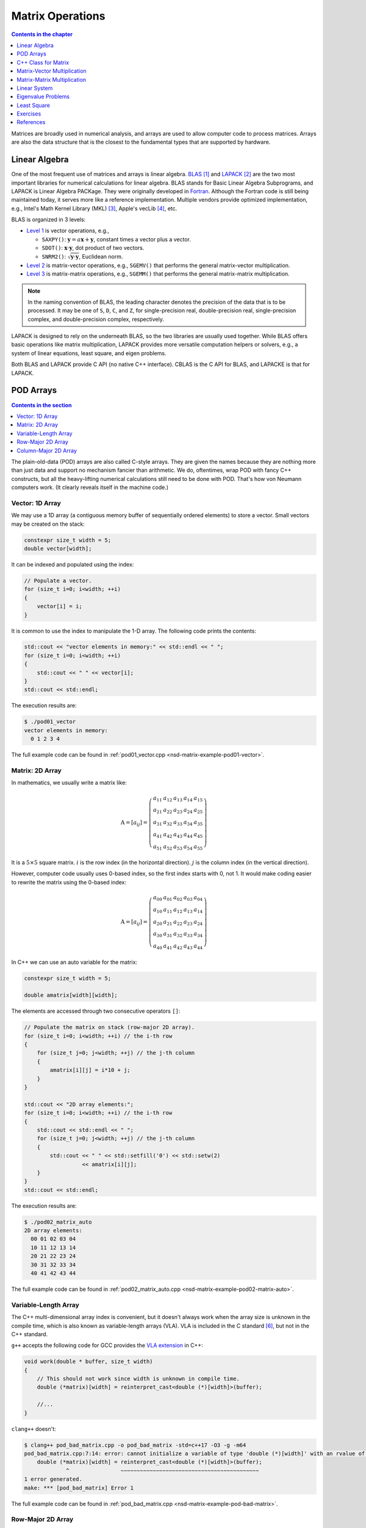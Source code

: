 =================
Matrix Operations
=================

.. contents:: Contents in the chapter
  :local:
  :depth: 1

Matrices are broadly used in numerical analysis, and arrays are used to allow
computer code to process matrices.  Arrays are also the data structure that is
the closest to the fundamental types that are supported by hardware.

Linear Algebra
==============

.. contents:: Contents in the section
  :local:
  :depth: 1

One of the most frequent use of matrices and arrays is linear algebra.  BLAS_
[1]_ and LAPACK_ [2]_ are the two most important libraries for numerical
calculations for linear algebra.  BLAS stands for Basic Linear Algebra
Subprograms, and LAPACK is Linear Algebra PACKage.  They were originally
developed in Fortran_.  Although the Fortran code is still being maintained
today, it serves more like a reference implementation.  Multiple vendors
provide optimized implementation, e.g., Intel's Math Kernel Library (MKL) [3]_,
Apple's vecLib [4]_, etc.

BLAS is organized in 3 levels:

* `Level 1 <http://www.netlib.org/blas/#_level_1>`__ is vector operations, e.g.,

  * ``SAXPY()``: :math:`\mathbf{y} = a\mathbf{x} + \mathbf{y}`, constant times a
    vector plus a vector.
  * ``SDOT()``: :math:`\mathbf{x}\cdot\mathbf{y}`, dot product of two vectors.
  * ``SNRM2()``: :math:`\sqrt{\mathbf{y}\cdot\mathbf{y}}`, Euclidean norm.
* `Level 2 <http://www.netlib.org/blas/#_level_2>`__ is matrix-vector
  operations, e.g., ``SGEMV()`` that performs the general matrix-vector
  multiplication.
* `Level 3 <http://www.netlib.org/blas/#_level_3>`__ is matrix-matrix
  operations, e.g., ``SGEMM()`` that performs the general matrix-matrix
  multiplication.

.. note::

  In the naming convention of BLAS, the leading character denotes the precision
  of the data that is to be processed.  It may be one of ``S``, ``D``, ``C``,
  and ``Z``, for single-precision real, double-precision real, single-precision
  complex, and double-precision complex, respectively.

LAPACK is designed to rely on the underneath BLAS, so the two libraries are
usually used together.  While BLAS offers basic operations like matrix
multiplication, LAPACK provides more versatile computation helpers or solvers,
e.g., a system of linear equations, least square, and eigen problems.

Both BLAS and LAPACK provide C API (no native C++ interface).  CBLAS is the C
API for BLAS, and LAPACKE is that for LAPACK.

POD Arrays
==========

.. contents:: Contents in the section
  :local:
  :depth: 1

The plain-old-data (POD) arrays are also called C-style arrays.  They are given
the names because they are nothing more than just data and support no mechanism
fancier than arithmetic.  We do, oftentimes, wrap POD with fancy C++
constructs, but all the heavy-lifting numerical calculations still need to be
done with POD.  That's how von Neumann computers work.  (It clearly reveals
itself in the machine code.)

Vector: 1D Array
++++++++++++++++

We may use a 1D array (a contiguous memory buffer of sequentially ordered
elements) to store a vector.  Small vectors may be created on the stack:

.. code-block:: cpp

  constexpr size_t width = 5;
  double vector[width];

It can be indexed and populated using the index:

.. code-block:: cpp

  // Populate a vector.
  for (size_t i=0; i<width; ++i)
  {
      vector[i] = i;
  }

It is common to use the index to manipulate the 1-D array.  The following code
prints the contents:

.. code-block:: cpp

  std::cout << "vector elements in memory:" << std::endl << " ";
  for (size_t i=0; i<width; ++i)
  {
      std::cout << " " << vector[i];
  }
  std::cout << std::endl;

The execution results are:

.. code-block:: console

  $ ./pod01_vector
  vector elements in memory:
    0 1 2 3 4

The full example code can be found in :ref:`pod01_vector.cpp
<nsd-matrix-example-pod01-vector>`.

Matrix: 2D Array
++++++++++++++++

In mathematics, we usually write a matrix like:

.. math::

  \mathrm{A} = \left[ a_{ij} \right] = \left(\begin{array}{ccccc}
    a_{11} & a_{12} & a_{13} & a_{14} & a_{15} \\
    a_{21} & a_{22} & a_{23} & a_{24} & a_{25} \\
    a_{31} & a_{32} & a_{33} & a_{34} & a_{35} \\
    a_{41} & a_{42} & a_{43} & a_{44} & a_{45} \\
    a_{51} & a_{52} & a_{53} & a_{54} & a_{55}
  \end{array}\right)

It is a :math:`5\times5` square matrix.  :math:`i` is the row index (in the
horizontal direction).  :math:`j` is the column index (in the vertical
direction).

However, computer code usually uses 0-based index, so the first index starts
with 0, not 1.  It would make coding easier to rewrite the matrix using the
0-based index:

.. math::

  \mathrm{A} = \left[ a_{ij} \right] = \left(\begin{array}{ccccc}
    a_{00} & a_{01} & a_{02} & a_{03} & a_{04} \\
    a_{10} & a_{11} & a_{12} & a_{13} & a_{14} \\
    a_{20} & a_{21} & a_{22} & a_{23} & a_{24} \\
    a_{30} & a_{31} & a_{32} & a_{33} & a_{34} \\
    a_{40} & a_{41} & a_{42} & a_{43} & a_{44}
  \end{array}\right)

In C++ we can use an auto variable for the matrix:

.. code-block:: cpp

  constexpr size_t width = 5;

  double amatrix[width][width];

The elements are accessed through two consecutive operators ``[]``:

.. code-block:: cpp

  // Populate the matrix on stack (row-major 2D array).
  for (size_t i=0; i<width; ++i) // the i-th row
  {
      for (size_t j=0; j<width; ++j) // the j-th column
      {
          amatrix[i][j] = i*10 + j;
      }
  }

  std::cout << "2D array elements:";
  for (size_t i=0; i<width; ++i) // the i-th row
  {
      std::cout << std::endl << " ";
      for (size_t j=0; j<width; ++j) // the j-th column
      {
          std::cout << " " << std::setfill('0') << std::setw(2)
                    << amatrix[i][j];
      }
  }
  std::cout << std::endl;

The execution results are:

.. code-block:: console

  $ ./pod02_matrix_auto
  2D array elements:
    00 01 02 03 04
    10 11 12 13 14
    20 21 22 23 24
    30 31 32 33 34
    40 41 42 43 44

The full example code can be found in :ref:`pod02_matrix_auto.cpp
<nsd-matrix-example-pod02-matrix-auto>`.

.. _nsd-vla:

Variable-Length Array
+++++++++++++++++++++

The C++ multi-dimensional array index is convenient, but it doesn't always work
when the array size is unknown in the compile time, which is also known as
variable-length arrays (VLA).  VLA is included in the C standard [6]_, but not
in the C++ standard.

``g++`` accepts the following code for GCC provides the `VLA extension
<https://gcc.gnu.org/onlinedocs/gcc/Variable-Length.html>`__ in C++:

.. code-block:: cpp

  void work(double * buffer, size_t width)
  {
      // This should not work since width is unknown in compile time.
      double (*matrix)[width] = reinterpret_cast<double (*)[width]>(buffer);
      
      //...
  }

``clang++`` doesn't:

.. code-block:: console

  $ clang++ pod_bad_matrix.cpp -o pod_bad_matrix -std=c++17 -O3 -g -m64
  pod_bad_matrix.cpp:7:14: error: cannot initialize a variable of type 'double (*)[width]' with an rvalue of type 'double (*)[width]'
      double (*matrix)[width] = reinterpret_cast<double (*)[width]>(buffer);
               ^                ~~~~~~~~~~~~~~~~~~~~~~~~~~~~~~~~~~~~~~~~~~~
  1 error generated.
  make: *** [pod_bad_matrix] Error 1

The full example code can be found in :ref:`pod_bad_matrix.cpp
<nsd-matrix-example-pod-bad-matrix>`.

Row-Major 2D Array
++++++++++++++++++

The elements of a row-major 2D array are stored so that the fastest changing
index is the trailing index of the 2D array:

.. code-block:: cpp

  constexpr size_t width = 5;

  double * buffer = new double[width*width];
  std::cout << "buffer address: " << buffer << std::endl;

.. math::

  \mathrm{buffer} = [a_{00}, a_{01}, a_{02}, a_{03}, a_{04},
    a_{10}, a_{11}, a_{12}, \ldots, a_{43}, a_{44}]

When accessing the elements, what we need to do is to remember how long we need
to *stride* per row (leading) index.  In the above case, it is ``i*width``.
Then we can use the stride to calculate the correct index in the buffer (the
following code populates the buffer):

.. code-block:: cpp
  :emphasize-lines: 6

  // Populate a buffer (row-major 2D array).
  for (size_t i=0; i<width; ++i) // the i-th row
  {
      for (size_t j=0; j<width; ++j) // the j-th column
      {
          buffer[i*width + j] = i*10 + j;
      }
  }

We may play the pointer trick (which didn't work for :ref:`VLA <nsd-vla>`) to
use two consecutive operators ``[]`` for accessing the element:

.. code-block:: cpp
  :emphasize-lines: 12

  // Make a pointer to double[width].  Note width is a constexpr.
  double (*matrix)[width] = reinterpret_cast<double (*)[width]>(buffer);
  std::cout << "matrix address: " << matrix << std::endl;

  std::cout << "matrix (row-major) elements as 2D array:";
  for (size_t i=0; i<width; ++i) // the i-th row
  {
      std::cout << std::endl << " ";
      for (size_t j=0; j<width; ++j) // the j-th column
      {
          std::cout << " " << std::setfill('0') << std::setw(2)
                    << matrix[i][j];
      }
  }
  std::cout << std::endl;

The execution results are:

.. code-block:: console

  $ ./pod03_matrix_rowmajor
  buffer address: 0x7f88e9405ab0
  matrix address: 0x7f88e9405ab0
  matrix (row-major) elements as 2D array:
    00 01 02 03 04
    10 11 12 13 14
    20 21 22 23 24
    30 31 32 33 34
    40 41 42 43 44
  matrix (row-major) elements in memory:
    00 01 02 03 04 10 11 12 13 14 20 21 22 23 24 30 31 32 33 34 40 41 42 43 44
  row majoring: the fastest moving index is the trailing index

The full example code can be found in :ref:`pod03_matrix_rowmajor.cpp
<nsd-matrix-example-pod03-matrix-rowmajor>`.

Column-Major 2D Array
+++++++++++++++++++++

The elements of a column-major 2D array are stored so that the fastest changing
index is the leading index of the 2D array:

.. code-block:: cpp

  constexpr size_t width = 5;

  double * buffer = new double[width*width];
  std::cout << "buffer address: " << buffer << std::endl;

The code is the same as that of the row-majoring since the number of column and
row is the same.  But for column-majoring arrays, the elements order
differently:

.. math::

  \mathrm{buffer} = [a_{00}, a_{10}, a_{20}, a_{30}, a_{40}, a_{01}, a_{11}, a_{21}, \ldots, a_{34}, a_{44}]

Similar to a row-major array, we need to know the stride.  But this time it's
for the column (trailing) index:

.. code-block:: cpp
  :emphasize-lines: 6

  // Populate a buffer (column-major 2D array).
  for (size_t i=0; i<width; ++i) // the i-th row
  {
      for (size_t j=0; j<width; ++j) // the j-th column
      {
          buffer[j*width + i] = i*10 + j;
      }
  }

The same pointer trick allows to use two consecutive operators ``[]``, but it
does not know the different stride needed by column-majoring, and does not work
well.  We need to flip ``i`` and ``j`` to hack out the column-major stride:

.. code-block:: cpp
  :emphasize-lines: 12

  // Make a pointer to double[width].  Note width is a constexpr.
  double (*matrix)[width] = reinterpret_cast<double (*)[width]>(buffer);
  std::cout << "matrix address: " << matrix << std::endl;

  std::cout << "matrix (column-major) elements as 2D array:";
  for (size_t i=0; i<width; ++i) // the i-th row
  {
      std::cout << std::endl << " ";
      for (size_t j=0; j<width; ++j) // the j-th column
      {
          std::cout << " " << std::setfill('0') << std::setw(2)
                    << matrix[j][i];
      }
  }
  std::cout << std::endl;

In the above code, to access the element :math:`a_{ij}` (at ``i``\ -th row and
``j``\ -th column), the code needs to be written as ``matrix[j][i]``.  This
does not look as straight-forward as that of the row-major array, which was
``matrix[i][j]``.

The execution results are:

.. code-block:: console

  $ ./pod04_matrix_colmajor
  buffer address: 0x7f926bc05ab0
  matrix address: 0x7f926bc05ab0
  matrix (column-major) elements as 2D array:
    00 01 02 03 04
    10 11 12 13 14
    20 21 22 23 24
    30 31 32 33 34
    40 41 42 43 44
  matrix (column-major) elements in memory:
    00 10 20 30 40 01 11 21 31 41 02 12 22 32 42 03 13 23 33 43 04 14 24 34 44
  column majoring: the fastest moving index is the leading index

The full example code can be found in :ref:`pod04_matrix_colmajor.cpp
<nsd-matrix-example-pod04-matrix-colmajor>`.

C++ Class for Matrix
====================

.. contents:: Contents in the section
  :local:
  :depth: 1

Keeping track of the stride can be error-prone.  Even if we stick to one
majoring order (usually it's row-majoring), it's easy to lose track of it when
the number of row and column is different, or it's higher-dimensional.

A common practice in C++ is to use a class to keep track of the stride.
Properly defined accessors significantly simplifies it.

.. code-block:: cpp
  :linenos:

  class Matrix {

  public:

      Matrix(size_t nrow, size_t ncol)
        : m_nrow(nrow), m_ncol(ncol)
      {
          size_t nelement = nrow * ncol;
          m_buffer = new double[nelement];
      }

      // TODO: copy and move constructors and assignment operators.

      ~Matrix()
      {
          delete[] m_buffer;
      }

      // No bound check.
      double   operator() (size_t row, size_t col) const { return m_buffer[row*m_ncol + col]; }
      double & operator() (size_t row, size_t col)       { return m_buffer[row*m_ncol + col]; }

      size_t nrow() const { return m_nrow; }
      size_t ncol() const { return m_ncol; }

  private:

      size_t m_nrow;
      size_t m_ncol;
      double * m_buffer;

  };

.. admonition:: Execution Results

  :download:`code/ma01_matrix_class.cpp`

  .. code-block:: console
    :caption: Build ``ma01_matrix_class.cpp``

    $ g++ ma01_matrix_class.cpp -o ma01_matrix_class -std=c++17 -O3 -g -m64

  .. code-block:: console
    :caption: Run ``ma01_matrix_class``
    :linenos:

    $ ./ma01_matrix_class
    matrix:
      00 01 02 03 04
      10 11 12 13 14
      20 21 22 23 24
      30 31 32 33 34
      40 41 42 43 44

Matrix-Vector Multiplication
============================

.. contents:: Contents in the section
  :local:
  :depth: 1

BLAS level 2 includes matrix-vector operations.

Operations of a matrix and a vector is much more interesting than vector
operations.  What we really need to do is the matrix-vector multiplication

.. math::

  \mathbf{y} = \mathrm{A}\mathbf{x}

But because a matrix is a 2D array, we should first discuss transpose.  Write a
:math:`m\times n` (:math:`m` rows and :math:`n` columns) matrix
:math:`\mathrm{A}`

.. math::

  \mathrm{A} = [a_{ij}] = \left(\begin{array}{cccc}
    a_{11} & a_{12} & \cdots & a_{1n} \\
    a_{21} & a_{22} & \cdots & a_{2n} \\
    a_{31} & a_{32} & \cdots & a_{3n} \\
    \vdots & & \ddots & \vdots \\
    a_{m1} & a_{m2} & \cdots & a_{mn}
  \end{array}\right)_{m\times n}

its transpose :math:`\mathrm{A}^t` becomes a :math:`n\times m` (:math:`n` rows
and :math:`m` columns) matrix

.. math::

  \mathrm{A}^t = [a_{ji}] = \left(\begin{array}{ccccc}
    a_{11} & a_{21} & a_{31} & \cdots & a_{m1} \\
    a_{12} & a_{22} & a_{32} & \cdots & a_{m2} \\
    \vdots & & & \ddots & \vdots \\
    a_{1n} & a_{2n} & a_{3n} & \cdots & a_{mn}
  \end{array}\right)_{n\times m}

Fast transpose can be done by taking advantage of majoring.  The key is the
formula :math:`\mathrm{A}^t = [a_{ji}]` for :math:`\mathrm{A} = [a_{ij}]`.  The
code is like:

.. code-block:: cpp
  :linenos:

  double   operator() (size_t row, size_t col) const { return m_buffer[index(row, col)]; }
  double & operator() (size_t row, size_t col)       { return m_buffer[index(row, col)]; }

  bool is_transposed() const { return m_transpose; }

  Matrix & transpose()
  {
      m_transpose = !m_transpose;
      std::swap(m_nrow, m_ncol);
      return *this;
  }

There is no data copied for transpose.  The price to pay is the if statement in
the indexing helper.

.. code-block:: cpp
  :linenos:

  size_t index(size_t row, size_t col) const
  {
      if (m_transpose) { return row          + col * m_nrow; }
      else             { return row * m_ncol + col         ; }
  }

Come back to the matrix-vector multiplication, :math:`\mathbf{y} =
\mathrm{A}\mathbf{x}`.  The calculation is easy by using the index form of the
matrix and vector.

.. math::

  y_i = \sum_{j=1}^n A_{ij} x_j, \quad i = 1, \ldots, m


Sometimes, when Einstein's summation convention is applied, the summation sign
may be suppressed, and the repeated indices imply summation

.. math::

  y_i = A_{ij} x_j, \quad i = 1, \ldots, m, \; j = 1, \ldots, n


It can be shown that the index form of :math:`\mathbf{y}' =
\mathrm{A}^t\mathbf{x}'` is

.. math::

  y'_j = A_{ji} x'_i, \quad i = 1, \ldots, m, \; j = 1, \ldots, n

Implement a naive matrix-vector multiplication:

.. code-block:: cpp
  :linenos:

  std::vector<double> operator*(Matrix const & mat, std::vector<double> const & vec)
  {
      if (mat.ncol() != vec.size())
      {
          throw std::out_of_range("matrix column differs from vector size");
      }

      std::vector<double> ret(mat.nrow());

      for (size_t i=0; i<mat.nrow(); ++i)
      {
          double v = 0;
          for (size_t j=0; j<mat.ncol(); ++j)
          {
              v += mat(i,j) * vec[j];
          }
          ret[i] = v;
      }

      return ret;
  }

.. admonition:: Execution Results

  :download:`code/ma02_matrix_vector.cpp`

  .. code-block:: console
    :caption: Build ``ma02_matrix_vector.cpp``

    $ g++ ma02_matrix_vector.cpp -o ma02_matrix_vector -std=c++17 -O3 -g -m64

  .. code-block:: console
    :caption: Run ``ma02_matrix_vector``
    :linenos:

    $ ./ma02_matrix_vector
    >>> square matrix-vector multiplication:
    matrix A:
       1  0  0  0  0
       0  1  0  0  0
       0  0  1  0  0
       0  0  0  1  0
       0  0  0  0  1
    vector b: 1 0 0 0 0
    A*b = 1 0 0 0 0
    >>> m*n matrix-vector multiplication:
    matrix A:
       1  2  3
       4  5  6
    vector b: 1 2 3
    A*b = 14 32
    >>> transposed matrix-vector multiplication:
    matrix A:
       1  4
       2  5
       3  6
    matrix A buffer: 1 2 3 4 5 6
    vector b: 1 2
    A*b = 9 12 15
    >>> copied transposed matrix-vector multiplication:
    matrix A:
       1  4
       2  5
       3  6
    matrix A buffer: 1 4 2 5 3 6
    vector b: 1 2
    A*b = 9 12 15

The majoring may significantly affects the speed of matrix-vector
multiplication.

Matrix-Matrix Multiplication
============================

.. contents:: Contents in the section
  :local:
  :depth: 1

BLAS level 3 includes matrix-matrix operations.

Matrix-matrix multiplication, :math:`\mathrm{C} = \mathrm{A}\mathrm{B}`
generally uses a :math:`O(n^3)` algorithm for :math:`O(n^2)` data.  The formula
is

.. math::

  C_{ik} = \sum_{j=1}^n A_{ij}B_{jk}, \quad i = 1, \ldots, m, \; k = 1, \ldots, l

or, by using Einstein's summation convention,

.. math::

  C_{ik} = A_{ij}B_{jk}, \quad i = 1, \ldots, m, \; j = 1, \ldots, n, \; k = 1, \ldots, l

A naive C++ implementation:

.. code-block:: cpp
  :linenos:

  Matrix operator*(Matrix const & mat1, Matrix const & mat2)
  {
      if (mat1.ncol() != mat2.nrow())
      {
          throw std::out_of_range(
              "the number of first matrix column "
              "differs from that of second matrix row");
      }

      Matrix ret(mat1.nrow(), mat2.ncol());

      for (size_t i=0; i<ret.nrow(); ++i)
      {
          for (size_t k=0; k<ret.ncol(); ++k)
          {
              double v = 0;
              for (size_t j=0; j<mat1.ncol(); ++j)
              {
                  v += mat1(i,j) * mat2(j,k);
              }
              ret(i,k) = v;
          }
      }

      return ret;
  }

.. admonition:: Execution Results

  :download:`code/ma03_matrix_matrix.cpp`

  .. code-block:: console
    :caption: Build ``ma03_matrix_matrix.cpp``

    $ g++ ma03_matrix_matrix.cpp -o ma03_matrix_matrix -std=c++17 -O3 -g -m64

  .. code-block:: console
    :caption: Run ``ma03_matrix_matrix``
    :linenos:

    $ ./ma03_matrix_matrix
    >>> A(2x3) times B(3x2):
    matrix A (2x3):
       1  2  3
       4  5  6
    matrix B (3x2):
       1  2
       3  4
       5  6
    result matrix C (2x2) = AB:
      22 28
      49 64
    >>> B(3x2) times A(2x3):
    matrix B (3x2):
       1  2
       3  4
       5  6
    matrix A (2x3):
       1  2  3
       4  5  6
    result matrix D (3x3) = BA:
       9 12 15
      19 26 33
      29 40 51

Matrix-matrix multiplication is intensive number-crunching.  The naive,
brute-force, n-cube algorithm is basically what we need to do, without a way
around.

It also demands memory.  A matrix of :math:`100,000\times100,000` takes
10,000,000,000 (i.e., :math:`10^{10}`) elements, and with double-precision
floating points, it takes 80 GB.  To perform multiplication, you need the
memory for 3 of the matrices, and that's 240 GB.  The dense matrix
multiplication generally cannot use distributed memory without significantly
loss of runtime speed.  The reasonable size of dense matrices for a workstation
is around :math:`10,000\times10,000`, i.e., 800 MB per matrix.  It's very
limiting, but already facilitates a good number of applications.

Linear System
=============

.. contents:: Contents in the section
  :local:
  :depth: 1

LAPACK provides ``?GESV()`` functions to solve a linear system using a general
(dense) matrix: :math:`\mathrm{A}\mathbf{x} = \mathbf{b}`.  Say we have a
system of linear equations:

.. math::

  3 x_1 + 5 x_2 + 2 x_3 &= 57 \\
  2 x_1 +   x_2 + 3 x_3 &= 22 \\
  4 x_1 + 3 x_2 + 2 x_3 &= 41

It can be rewritten as :math:`\mathrm{A}\mathbf{x} = \mathbf{b}`, where

.. math::

  \mathrm{A} = \left(\begin{array}{ccc}
    3 & 5 & 2 \\
    2 & 1 & 3 \\
    4 & 3 & 2
  \end{array}\right), \quad
  \mathbf{b} = \left(\begin{array}{c}
    57 \\ 22 \\ 41
  \end{array}\right), \quad
  \mathbf{x} = \left(\begin{array}{c}
    x_1 \\ x_2 \\ x_3
  \end{array}\right)

Note that the reference implementation of LAPACK is Fortran, which uses column
major.  The dimensional arguments of the LAPACK subroutines changes meaning
when we call them from C with row-major matrices.

.. code-block:: cpp
  :linenos:

  const size_t n = 3;
  int status;

  std::cout << ">>> Solve Ax=b (row major)" << std::endl;
  Matrix mat(n, n, false);
  mat(0,0) = 3; mat(0,1) = 5; mat(0,2) = 2;
  mat(1,0) = 2; mat(1,1) = 1; mat(1,2) = 3;
  mat(2,0) = 4; mat(2,1) = 3; mat(2,2) = 2;
  Matrix b(n, 2, false);
  b(0,0) = 57; b(0,1) = 23;
  b(1,0) = 22; b(1,1) = 12;
  b(2,0) = 41; b(2,1) = 84;
  std::vector<int> ipiv(n);

  std::cout << "A:" << mat << std::endl;
  std::cout << "b:" << b << std::endl;

  status = LAPACKE_dgesv(
      LAPACK_ROW_MAJOR // int matrix_layout
    , n // lapack_int n
    , b.ncol() // lapack_int nrhs
    , mat.data() // double * a
    , mat.ncol() // lapack_int lda
    , ipiv.data() // lapack_int * ipiv
    , b.data() // double * b
    , b.ncol() // lapack_int ldb
    // for row major matrix, ldb becomes the trailing dimension.
  );

  std::cout << "solution x:" << b << std::endl;
  std::cout << "dgesv status: " << status << std::endl;

  std::cout << ">>> Solve Ax=b (column major)" << std::endl;
  Matrix mat2 = Matrix(n, n, true);
  mat2(0,0) = 3; mat2(0,1) = 5; mat2(0,2) = 2;
  mat2(1,0) = 2; mat2(1,1) = 1; mat2(1,2) = 3;
  mat2(2,0) = 4; mat2(2,1) = 3; mat2(2,2) = 2;
  Matrix b2(n, 2, true);
  b2(0,0) = 57; b2(0,1) = 23;
  b2(1,0) = 22; b2(1,1) = 12;
  b2(2,0) = 41; b2(2,1) = 84;

  std::cout << "A:" << mat2 << std::endl;
  std::cout << "b:" << b2 << std::endl;

  status = LAPACKE_dgesv(
      LAPACK_COL_MAJOR // int matrix_layout
    , n // lapack_int n
    , b2.ncol() // lapack_int nrhs
    , mat2.data() // double * a
    , mat2.nrow() // lapack_int lda
    , ipiv.data() // lapack_int * ipiv
    , b2.data() // double * b
    , b2.nrow() // lapack_int ldb
    // for column major matrix, ldb remains the leading dimension.
  );

  std::cout << "solution x:" << b2 << std::endl;
  std::cout << "dgesv status: " << status << std::endl;

.. admonition:: Execution Results

  :download:`code/la01_gesv.cpp`

  .. code-block:: console
    :caption: Build ``la01_gesv.cpp``

    $ g++ la01_gesv.cpp -o la01_gesv -std=c++17 -O3 -g -m64  -I/opt/intel/mkl/include /opt/intel/mkl/lib/libmkl_intel_lp64.a /opt/intel/mkl/lib/libmkl_sequential.a /opt/intel/mkl/lib/libmkl_core.a -lpthread -lm -ldl

  .. code-block:: console
    :caption: Run ``la01_gesv``
    :linenos:

    $ ./la01_gesv
    >>> Solve Ax=b (row major)
    A:
       3  5  2
       2  1  3
       4  3  2
     data:   3  5  2  2  1  3  4  3  2
    b:
      57 23
      22 12
      41 84
     data:  57 23 22 12 41 84
    solution x:
       2 38.3913
       9 -11.3043
       3 -17.8261
     data:   2 38.3913  9 -11.3043  3 -17.8261
    dgesv status: 0
    >>> Solve Ax=b (column major)
    A:
       3  5  2
       2  1  3
       4  3  2
     data:   3  2  4  5  1  3  2  3  2
    b:
      57 23
      22 12
      41 84
     data:  57 22 41 23 12 84
    solution x:
       2 38.3913
       9 -11.3043
       3 -17.8261
     data:   2  9  3 38.3913 -11.3043 -17.8261
    dgesv status: 0

Eigenvalue Problems
===================

.. contents:: Contents in the section
  :local:
  :depth: 1

Eigenvalue problems and SVD are popular ways to factorize matrices.  The
eigenvalue problems are to find the eigenvalues :math:`\lambda_1, \lambda_2,
\ldots, \lambda_n` and the eigenvector matrix :math:`\mathrm{S}` of a matrix
:math:`\mathrm{A}`, such that

.. math::

  \mathrm{A} = \mathrm{S}\mathrm{\Lambda}\mathrm{S}^{-1}

An eigenvalue :math:`\lambda` of :math:`\mathrm{A}` is a scalar such that

.. math::

  \mathrm{A}v = \lambda v

:math:`v` is an eigenvector associated with :math:`\lambda`.  Because :math:`v`
is after :math:`\mathrm{A}`, it is also called right eigenvector.  For the same
eigenvalue :math:`\lambda`, the left eigenvector can be found by the following
equation

.. math::

  u^h\mathrm{A} = \lambda u^h

Use LAPACK's high-level ``?GEEV()`` driver for calculating the eigenvalues and
eigenvectors:

.. code-block:: cpp
  :linenos:

  const size_t n = 3;
  int status;

  std::cout << ">>> Solve Ax=lx (row major)" << std::endl;
  Matrix mat(n, n, false);
  mat(0,0) = 3; mat(0,1) = 5; mat(0,2) = 2;
  mat(1,0) = 2; mat(1,1) = 1; mat(1,2) = 3;
  mat(2,0) = 4; mat(2,1) = 3; mat(2,2) = 2;
  std::vector<double> wr(n), wi(n);
  Matrix vl(n, n, false), vr(n, n, false);

  std::vector<int> ipiv(n);

  std::cout << "A:" << mat << std::endl;

  status = LAPACKE_dgeev(
      LAPACK_ROW_MAJOR // int matrix_layout
    , 'V' // char jobvl; 'V' to compute left eigenvectors, 'N' to not compute them
    , 'V' // char jobvr; 'V' to compute right eigenvectors, 'N' to not compute them
    , n // lapack_int n
    , mat.data() // double * a
    , mat.ncol() // lapack_int lda
    , wr.data() // double * wr
    , wi.data() // double * wi
    , vl.data() // double * vl
    , vl.ncol() // lapack_int ldvl
    , vr.data() // double * vr
    , vr.ncol() // lapack_int ldvr
  );

.. admonition:: Execution Results

  :download:`code/la02_geev.cpp`

  .. code-block:: console
    :caption: Build ``la02_geev.cpp``

    $ g++ la02_geev.cpp -o la02_geev -std=c++17 -O3 -g -m64  -I/opt/intel/mkl/include /opt/intel/mkl/lib/libmkl_intel_lp64.a /opt/intel/mkl/lib/libmkl_sequential.a /opt/intel/mkl/lib/libmkl_core.a -lpthread -lm -ldl

  .. code-block:: console
    :caption: Run ``la02_geev``
    :linenos:

    $ ./la02_geev
    >>> Solve Ax=lx (row major)
    A:
       3  5  2
       2  1  3
       4  3  2
     data:   3  5  2  2  1  3  4  3  2
    dgeev status: 0
    eigenvalues:
          (real)      (imag)
    (   8.270757,   0.000000)
    (  -1.135379,   1.221392)
    (  -1.135379,  -1.221392)
    left eigenvectors:
        0.609288 ( -0.012827, -0.425749) ( -0.012827,  0.425749)
        0.621953 (  0.652142,  0.000000) (  0.652142,  0.000000)
        0.491876 ( -0.442811,  0.444075) ( -0.442811, -0.444075)
    right eigenvectors:
        0.649714 ( -0.668537,  0.000000) ( -0.668537,  0.000000)
        0.435736 (  0.448552, -0.330438) (  0.448552,  0.330438)
        0.622901 (  0.260947,  0.417823) (  0.260947, -0.417823)

Verify the calculation using numpy:

.. code-block:: python
  :caption: Set up verification
  :linenos:

  import numpy as np

  A = np.array([[3, 5, 2], [2, 1, 3], [4, 3, 2]], dtype='float64')

  xl = np.array([0.609288, 0.621953, 0.491876], dtype='float64')
  print("Verify the left eigenvector with the first eigenvalue:")
  print("  x^t A:", np.dot(xl, A))
  print("  l x^t:", 8.27076*xl)

.. code-block:: console
  :caption: Result

  Verify the left eigenvector with the first eigenvalue:
    x^t A: [5.039274 5.144021 4.068187]
    l x^t: [5.03927482 5.14402399 4.06818835]

.. code-block:: python
  :caption: Verify the left eigenvector with the second eigenvalue (complex-valued)
  :linenos:

  print("Verify the left eigenvector with the second eigenvalue (complex-valued):")

  xl = np.array([-0.012827-0.425749j, 0.652142, -0.442811+0.444075j], dtype='complex64')
  # NOTE: the left eigenvector needs the conjugate.
  print("  x^h A:", np.dot(xl.conj(), A))
  print("  l x^h:", (-1.135379+1.221392j)*xl.conj())

.. code-block:: console
  :caption: Result

  Verify the left eigenvector with the second eigenvalue (complex-valued):
    x^h A: [-0.50544107-0.49905294j -0.74042605+0.79652005j  1.04514994-0.03665197j]
    l x^h: [-0.5054429 -0.49905324j -0.74042827+0.796521j    1.0451479 -0.03665245j]

.. code-block:: python
  :caption: Verify the right eigenvector with the first eigenvalue
  :linenos:

  print("Verify the right eigenvector with the first eigenvalue:")

  xr = np.array([0.649714, 0.435736, 0.622901], dtype='float64')
  print("  A x:", np.dot(A, xr))
  print("  l x:", 8.27076*xr)

.. code-block:: console
  :caption: Result

  Verify the right eigenvector with the first eigenvalue:
    A x: [5.373624 3.603867 5.151866]
    l x: [5.37362856 3.60386788 5.15186467]

.. code-block:: python
  :caption: Verify the right eigenvector with the second eigenvalue (complex-valued)
  :linenos:

  print("Verify the right eigenvector with the second eigenvalue (complex-valued):")

  xr = np.array([-0.668537, 0.448552-0.330438j, 0.260947+0.417823j], dtype='complex64')
  print("  A x:", np.dot(A, xr))
  print("  l x:", (-1.135379+1.221392j)*xr)

.. code-block:: console
  :caption: Result

  Verify the right eigenvector with the second eigenvalue (complex-valued):
    A x: [ 0.75904298-0.81654397j -0.10568106+0.92303097j -0.80659807-0.15566799j]
    l x: [ 0.75904286-0.8165458j  -0.10568219+0.92303026j -0.8065994 -0.15566885j]

Symmetric Matrix
++++++++++++++++

LAPACK's ``?SYEV()`` calculates the eigenvalues and eigenvectors for symmetric
matrices.

.. code-block:: cpp
  :linenos:

  const size_t n = 3;
  int status;

  std::cout << ">>> Solve Ax=lx (row major, A symmetrix)" << std::endl;
  Matrix mat(n, n, false);
  mat(0,0) = 3; mat(0,1) = 5; mat(0,2) = 2;
  mat(1,0) = 5; mat(1,1) = 1; mat(1,2) = 3;
  mat(2,0) = 2; mat(2,1) = 3; mat(2,2) = 2;
  std::vector<double> w(n);

  std::cout << "A:" << mat << std::endl;

  status = LAPACKE_dsyev(
      LAPACK_ROW_MAJOR // int matrix_layout
    , 'V' // char jobz; 'V' to compute both eigenvalues and eigenvectors, 'N' only eigenvalues
    , 'U' // char uplo; 'U' use the upper triangular of input a, 'L' use the lower
    , n // lapack_int n
    , mat.data() // double * a
    , mat.ncol() // lapack_int lda
    , w.data() // double * w
  );

.. admonition:: Execution Results

  :download:`code/la03_syev.cpp`

  .. code-block:: console
    :caption: Build ``la03_syev.cpp``

    $ g++ la03_syev.cpp -o la03_syev -std=c++17 -O3 -g -m64  -I/opt/intel/mkl/include /opt/intel/mkl/lib/libmkl_intel_lp64.a /opt/intel/mkl/lib/libmkl_sequential.a /opt/intel/mkl/lib/libmkl_core.a -lpthread -lm -ldl

  .. code-block:: console
    :caption: Run ``la03_syev``
    :linenos:

    $ ./la03_syev
    >>> Solve Ax=lx (row major, A symmetrix)
    A:
       3  5  2
       5  1  3
       2  3  2
     data:   3  5  2  5  1  3  2  3  2
    dsyev status: 0
    eigenvalues:  -3.36105 0.503874 8.85717
    eigenvectors:
      -0.551825 -0.505745 -0.663107
      0.798404 -0.0906812 -0.595255
      -0.240916 0.857904 -0.453828
     data:  -0.551825 -0.505745 -0.663107 0.798404 -0.0906812 -0.595255 -0.240916 0.857904 -0.453828

Verify the calculation using numpy:

.. code-block:: python
  :caption: Verify the right eigenvectors with the eigenvalues
  :linenos:

  print("Verify the right eigenvectors with the eigenvalues:")

  A = np.array([[3, 5, 2], [5, 1, 3], [2, 3, 2]], dtype='float64')

  print("First eigenvalue:")
  x = np.array([-0.551825, 0.798404, -0.240916], dtype='float64')
  print("  A x:", np.dot(A, x))
  print("  l x:", -3.36105*x)

  print("Second eigenvalue:")
  x = np.array([-0.505745, -0.0906812, 0.857904], dtype='float64')
  print("  A x:", np.dot(A, x))
  print("  l x:", 0.503874*x)

  print("Third eigenvalue:")
  x = np.array([-0.663107, -0.595255, -0.453828], dtype='float64')
  print("  A x:", np.dot(A, x))
  print("  l x:", 8.85717*x)

.. code-block:: console
  :caption: Result

  Verify the right eigenvectors with the eigenvalues:
  First eigenvalue:
    A x: [ 1.854713 -2.683469  0.80973 ]
    l x: [ 1.85471142 -2.68347576  0.80973072]
  Second eigenvalue:
    A x: [-0.254833  -0.0456942  0.4322744]
    l x: [-0.25483176 -0.0456919   0.43227552]
  Third eigenvalue:
    A x: [-5.873252 -5.272274 -4.019635]
    l x: [-5.87325143 -5.27227473 -4.01963175]

.. code-block:: python
  :caption: Verify the left eigenvectors with the eigenvalues
  :linenos:

  # The eigenvector matrix is orthogonal; the right eigenvectors are also the left eigenvectors
  print("Verify the left eigenvectors with the eigenvalues:")

  print("First (left) eigenvector:")
  x = np.array([-0.551825, 0.798404, -0.240916], dtype='float64')
  print("  x^t A:", np.dot(x, A))
  print("  l x^t:", -3.36105*x)

  print("Second (left) eigenvector:")
  x = np.array([-0.505745, -0.0906812, 0.857904], dtype='float64')
  print("  x^t A:", np.dot(x, A))
  print("  l x^t:", 0.503874*x)

  print("Third (left) eigenvector:")
  x = np.array([-0.663107, -0.595255, -0.453828], dtype='float64')
  print("  x^t A:", np.dot(x, A))
  print("  l x^t:", 8.85717*x)

.. code-block:: console
  :caption: Result

  Verify the left eigenvectors with the eigenvalues:
  First (left) eigenvector:
    x^t A: [ 1.854713 -2.683469  0.80973 ]
    l x^t: [ 1.85471142 -2.68347576  0.80973072]
  Second (left) eigenvector:
    x^t A: [-0.254833  -0.0456942  0.4322744]
    l x^t: [-0.25483176 -0.0456919   0.43227552]
  Third (left) eigenvector:
    x^t A: [-5.873252 -5.272274 -4.019635]
    l x^t: [-5.87325143 -5.27227473 -4.01963175]

Singular Value Decomposition (SVD)
++++++++++++++++++++++++++++++++++

Singular value decomposition is like eigenvalue problems.  Instead of obtaining
the eigenvalue and the eigenvector matrices, SVD is to obtain the singular
value and the left and right singular vector matrix

.. math::

  \mathrm{A}_{m\times n} = \mathrm{U}_{m\times m}\mathrm{\Sigma}_{m\times n}\mathrm{V}_{n\times n}^t

where :math:`\mathrm{U}` is the eigenvector matrix of
:math:`\mathrm{A}\mathrm{A}^t`, :math:`\mathrm{V}` the eigenvector matrix of
:math:`\mathrm{A}^t\mathrm{A}`, and :math:`\mathrm{\Sigma}` a diagonal matrix
whose values are the square root of the non-zero eigenvalues of
:math:`\mathrm{A}\mathrm{A}^t` or :math:`\mathrm{A}^t\mathrm{A}`.

The singular values :math:`\sigma_1, \sigma_2, \ldots, \sigma_r` of
:math:`\mathrm{A}` are the diagonal values of :math:`\mathrm{\Sigma}`.  In the
SVD problem, the matrix :math:`\mathrm{A}` may be rectangular instead of
square.

Use LAPACK's ``?GESVD()`` to compute SVD:

.. code-block:: cpp
  :linenos:

  const size_t m = 3, n = 4;
  int status;

  std::cout << ">>> SVD" << std::endl;
  Matrix mat(m, n, false);
  mat(0,0) = 3; mat(0,1) = 5; mat(0,2) = 2; mat(0, 3) = 6;
  mat(1,0) = 2; mat(1,1) = 1; mat(1,2) = 3; mat(1, 3) = 2;
  mat(2,0) = 4; mat(2,1) = 3; mat(2,2) = 2; mat(2, 3) = 4;
  std::vector<double> s(m), superb(m);
  Matrix u(m, m, false);
  Matrix vt(n, n, false);

  std::cout << "A:" << mat << std::endl;

  status = LAPACKE_dgesvd(
      LAPACK_ROW_MAJOR // int matrix_layout;
    , 'A' // char jobu;
    , 'A' // char jobvt;
    , m // lapack_int m
    , n // lapack_int n
    , mat.data() // double * a
    , mat.ncol() // lapack_int lda
    , s.data() // double * s
    , u.data() // double * u
    , u.ncol() // lapack_int ldu
    , vt.data() // double * vt
    , vt.ncol() // lapack_int ldvt
    , superb.data() // double * superb
  );

.. admonition:: Execution Results

  :download:`code/la04_gesvd.cpp`

  .. code-block:: console
    :caption: Build ``la04_gesvd.cpp``

    $ g++ la04_gesvd.cpp -o la04_gesvd -std=c++17 -O3 -g -m64  -I/opt/intel/mkl/include /opt/intel/mkl/lib/libmkl_intel_lp64.a /opt/intel/mkl/lib/libmkl_sequential.a /opt/intel/mkl/lib/libmkl_core.a -lpthread -lm -ldl

  .. code-block:: console
    :caption: Run ``la04_gesvd``
    :linenos:

    $ ./la04_gesvd
    >>> SVD
    A:
               3          5          2          6
               2          1          3          2
               4          3          2          4
     data:  3 5 2 6 2 1 3 2 4 3 2 4
    dgesvd status: 0
    singular values:  11.3795 2.45858 1.20947
    u:
       -0.745981  -0.530655   -0.40239
       -0.324445   0.817251  -0.476274
       -0.581591   0.224738   0.781822
     data:  -0.745981 -0.530655 -0.40239 -0.324445 0.817251 -0.476274 -0.581591 0.224738 0.781822
    vt:
       -0.458123  -0.509612  -0.318862  -0.654787
         0.38294  -0.472553   0.748366  -0.264574
        0.799992  -0.118035  -0.553927  -0.198105
      -0.0591054  -0.709265  -0.177316   0.679712
     data:  -0.458123 -0.509612 -0.318862 -0.654787 0.38294 -0.472553 0.748366 -0.264574 0.799992 -0.118035 -0.553927 -0.198105 -0.0591054 -0.709265 -0.177316 0.679712

Verify the result using numpy:

.. code-block:: python
  :caption: Verify SVD
  :linenos:

  import pprint

  print("Verify the results:")

  a = np.array(
      [
          [3, 5, 2, 6],
          [2, 1, 3, 2],
          [4, 3, 2, 4],
      ], dtype='float64')

  u = np.array(
      [
          [-0.745981, -0.530655, -0.40239],
          [-0.324445,  0.817251, -0.476274],
          [-0.581591,  0.224738, 0.781822],
      ], dtype='float64')
  s = np.array(
      [
          [11.3795,       0,       0, 0],
          [      0, 2.45858,       0, 0],
          [      0,       0, 1.20947, 0],
      ], dtype='float64'
  )
  vt = np.array(
      [
          [-0.458123, -0.509612, -0.318862, -0.654787],
          [  0.38294, -0.472553,  0.748366, -0.264574],
          [ 0.799992, -0.118035, -0.553927, -0.198105],
          [-0.0591054,-0.709265, -0.177316,  0.679712],
      ], dtype='float64'
  )

  print("A:")
  pprint.pprint(a)
  print("USV^t:")
  pprint.pprint(np.dot(np.dot(u, s), vt))
  print("error:")
  pprint.pprint(np.abs(np.dot(np.dot(u, s), vt) - a))

.. code-block:: console
  :caption: Result

  Verify the results:
  A:
  array([[3., 5., 2., 6.],
         [2., 1., 3., 2.],
         [4., 3., 2., 4.]])
  USV^t:
  array([[3.00001146, 5.00000567, 2.00000761, 6.00000733],
         [2.00000598, 1.00000157, 3.00000366, 2.00000171],
         [4.00000932, 3.00000622, 2.00000865, 4.00000809]])
  error:
  array([[1.14555417e-05, 5.66863979e-06, 7.61360053e-06, 7.32884776e-06],
         [5.97550818e-06, 1.57297897e-06, 3.66276266e-06, 1.71457387e-06],
         [9.32111966e-06, 6.21632203e-06, 8.64943021e-06, 8.09395774e-06]])

.. code-block:: python
  :caption: Keep the 2 most significant singular values
  :linenos:

  print("Keep the 2 most significant singular values:")

  smost = np.array(
      [
          [11.3795,       0, 0, 0],
          [      0, 2.45858, 0, 0],
          [      0,       0, 0, 0],
      ], dtype='float64'
  )
  rebuilt = np.dot(np.dot(u, smost), vt)
  print("USV^t:")
  pprint.pprint(rebuilt)
  print("error:")
  pprint.pprint(np.abs(rebuilt - a))
  print()

.. code-block:: console
  :caption: Result

  Keep the 2 most significant singular values:
  USV^t:
  array([[3.38935047, 4.94256056, 1.73042318, 5.90359386],
         [2.46083266, 0.9320088 , 2.68092004, 1.88588549],
         [3.24354468, 3.11161896, 2.52379662, 4.18733425]])
  error:
  array([[0.38935047, 0.05743944, 0.26957682, 0.09640614],
         [0.46083266, 0.0679912 , 0.31907996, 0.11411451],
         [0.75645532, 0.11161896, 0.52379662, 0.18733425]])

.. code-block:: python
  :caption: Keep the 2 least significant singular values
  :linenos:

  print("Keep the 2 least significant singular values:")
  sleast = np.array(
      [
          [0,       0,       0, 0],
          [0, 2.45858,       0, 0],
          [0,       0, 1.20947, 0],
      ], dtype='float64'
  )
  rebuilt = np.dot(np.dot(u, sleast), vt)
  print("USV^t:")
  pprint.pprint(rebuilt)
  print("error:")
  pprint.pprint(np.abs(rebuilt - a))

.. code-block:: console
  :caption: Result

  Keep the 2 least significant singular values:
  USV^t:
  array([[-0.88894466,  0.67396506, -0.70677708,  0.441592  ],
         [ 0.30860584, -0.88149708,  1.82275818, -0.41748621],
         [ 0.96805291, -0.37271546, -0.11028855, -0.33351291]])
  error:
  array([[3.88894466, 4.32603494, 2.70677708, 5.558408  ],
         [1.69139416, 1.88149708, 1.17724182, 2.41748621],
         [3.03194709, 3.37271546, 2.11028855, 4.33351291]])


.. code-block:: python
  :caption: Keep only the most significant singular values
  :linenos:

  print("Keep only the most significant singular values:")

  s1 = np.array(
      [
          [11.3795, 0, 0, 0],
          [      0, 0, 0, 0],
          [      0, 0, 0, 0],
      ], dtype='float64'
  )
  print("USV^t:")
  pprint.pprint(np.dot(np.dot(u, s1), vt))
  print("error:")
  pprint.pprint(np.abs(np.dot(np.dot(u, s1), vt)-a))

.. code-block:: console
  :caption: Result

  Keep only the most significant singular values:
  USV^t:
  array([[3.88895612, 4.32604061, 2.70678469, 5.55841533],
         [1.69140014, 1.88149865, 1.17724548, 2.41748793],
         [3.03195641, 3.37272167, 2.1102972 , 4.333521  ]])
  error:
  array([[0.88895612, 0.67395939, 0.70678469, 0.44158467],
         [0.30859986, 0.88149865, 1.82275452, 0.41748793],
         [0.96804359, 0.37272167, 0.1102972 , 0.333521  ]])

Least Square
============

.. contents:: Contents in the section
  :local:
  :depth: 1

Find a function of the form

.. math::

  f(x) &= a_1g_1(x) + a_2g_2(x) + \ldots + a_ng_n(x) \\
   &= \sum_{j=1}^na_ng_n(x)

that mininmizes the cost function

.. math::

  \Phi(\mathbf{a}) = \sum_{i=1}^m \left[ f(x_i; \mathbf{a}) - y_i \right]^2

for given points :math:`(x_i, y_i), \; i=1, 2, \ldots, m`.

Write

.. math::

  \newcommand{\defeq}{\overset{\text{def}}{=}}
    f_i &= f(x_i) = (\mathrm{J}\mathbf{a})_i \\
  \mathrm{J} &\defeq \left(\begin{array}{cccc}
    g_1(x_1) & g_2(x_1) & \ldots & g_n(x_1) \\
    g_1(x_2) & g_2(x_2) & \ldots & g_n(x_2) \\
    \vdots & & \ddots &\vdots \\
    g_1(x_m) & g_2(x_m) & \ldots & g_n(x_m)
  \end{array}\right) \\
  & = \left[g_j(x_i)\right], \; i=1, \ldots, m, \; j=1, \ldots, n

The linear least-square problem can be expressed in the matrix-vector form

.. math::

  \min(\Phi) = \min(\mathrm{J}\mathbf{a} - \mathbf{y})^2

For the minimum of the convex function :math:`\Phi` to exist,
:math:`\nabla_a\Phi = 0`.  Use Einstein's summation convention with the index
form

.. math::

  \Phi = (\mathrm{J}_{ij}a_j - y_i)^2

.. math::

  \nabla\Phi &= \frac{\partial}{\partial a_j}(\mathrm{J}_{ik}a_k-y_i)^2
    = 2(\mathrm{J}_{ik}a_k-y_i)\frac{\partial(\mathrm{J}_{ik}a_k)}{\partial a_j} \\
  & = 2(\mathrm{J}_{ik}a_k-y_i)\mathrm{J}_{ij}
    = 2\mathrm{J}^t_{ji}(\mathrm{J}_{ik}a_k-y_i) = 0

Rewrite in the vector form and obtain the normal equation for
:math:`\mathbf{a}`

.. math::

  \mathrm{J}^t\mathrm{J}\mathbf{a} = \mathrm{J}^t\mathbf{y}

Let's test the LAPACK ``?GELS()`` function, which find the approximated
solution of an over- or under-determined linear system,
:math:`\min(\mathrm{J}\mathbf{a}-\mathbf{y})^2`, where :math:`\mathbf{a}` is
the unknown.

Given 4 data points :math:`(1, 17)`, :math:`(2, 58)`, :math:`(3, 165)`,
:math:`(4, 360)`.  We want to find the closest curve of the function
:math:`f(x) = a_1x^3 + a_2x_2 + a_3x`.  The linear system is

.. math::

  \mathrm{J} = \left(\begin{array}{ccc}
    1 & 1 & 1 \\
    8 & 4 & 2 \\
    27 & 9 & 3 \\
    64 & 16 & 4
  \end{array}\right)

and the right-hand side is

.. math::

  \mathbf{y} = \left(\begin{array}{ccc}
    17 \\ 58 \\ 165 \\ 360
  \end{array}\right)

The code:

.. code-block:: cpp
  :linenos:

  const size_t m = 4, n = 3;
  int status;

  std::cout << ">>> least square" << std::endl;
  // Use least-square to fit the data of (x, y) tuple:
  // (1, 17), (2, 58), (3, 165), (4, 360) to
  // the equation: a_1 x^3 + a_2 x^2 + a_3 x.
  Matrix mat(m, n, false);
  mat(0,0) = 1; mat(0,1) = 1; mat(0,2) = 1;
  mat(1,0) = 8; mat(1,1) = 4; mat(1,2) = 2;
  mat(2,0) = 27; mat(2,1) = 9; mat(2,2) = 3;
  mat(3,0) = 64; mat(3,1) = 16; mat(3,2) = 4;
  std::vector<double> y{17, 58, 165, 360};
  // The equation f(x) = 3x^3 + 7^2x + 8x can perfectly fit the following
  // RHS:
  // std::vector<double> y{18, 68, 168, 336};

  std::cout << "J:" << mat << std::endl;
  std::cout << "y:" << y << std::endl;

  status = LAPACKE_dgels(
      LAPACK_ROW_MAJOR // int matrix_layout
    , 'N' // transpose; 'N' is no transpose, 'T' is transpose, 'C' conjugate transpose
    , m // number of rows of matrix
    , n // number of columns of matrix
    , 1 // nrhs; number of columns of RHS
    , mat.data() // a; the 'J' matrix
    , n // lda; leading dimension of matrix
    , y.data() // b; RHS
    , 1 // ldb; leading dimension of RHS
  );

  std::cout << "dgels status: " << status << std::endl;
  std::cout << "a: " << y << std::endl;

.. admonition:: Execution Results

  :download:`code/la05_gels.cpp`

  .. code-block:: console
    :caption: Build ``la05_gels.cpp``

    $ g++ la05_gels.cpp -o la05_gels -std=c++17 -O3 -g -m64 \
      -I/opt/intel/mkl/include \
      /opt/intel/mkl/lib/libmkl_intel_lp64.a \
      /opt/intel/mkl/lib/libmkl_sequential.a \
      /opt/intel/mkl/lib/libmkl_core.a \
      -lpthread -lm -ldl

  .. code-block:: console
    :caption: Run ``la05_gels``
    :linenos:

    $ ./la05_gels
    >>> least square
    J:
               1          1          1
               8          4          2
              27          9          3
              64         16          4
     data:  1 1 1 8 4 2 27 9 3 64 16 4
    y: 17 58 165 360
    dgels status: 0
    a:  5.35749 -2.04348 12.5266 -2.40772

Plot the results:

.. figure:: image/la05_gels_plot.png
  :align: center
  :width: 100%

Exercises
=========

1. Extend the class ``Matrix`` to be an arbitrary dimensional array.
2. Develop your own matrix-matrix multiplication code, measure the runtime, and
   compare with that of BLAS ``DGEMM`` subroutine.  The matrix size should be
   larger than or equal to :math:`1000\times1000`.

References
==========

.. _BLAS: http://www.netlib.org/blas/
.. _LAPACK: http://www.netlib.org/lapack/
.. _Fortran: https://fortran-lang.org

.. [1] BLAS: http://www.netlib.org/blas/.

.. [2] LAPACK: http://www.netlib.org/lapack/.

.. [3] MKL: https://software.intel.com/content/www/us/en/develop/tools/oneapi/components/onemkl.html.

.. [4] vecLib: https://developer.apple.com/documentation/accelerate/veclib.

.. [5] G. Strang, Linear Algebra and Its Applications, 4th ed. Belmont, Calif: Thomson, Brooks/Cole, 2006.

.. [6]
  C11 standard final draft N1570, C 6.7.6.2, April, 2011:
  http://www.open-std.org/jtc1/sc22/wg14/www/docs/n1570.pdf

.. vim: set ff=unix fenc=utf8 sw=2 ts=2 sts=2:

